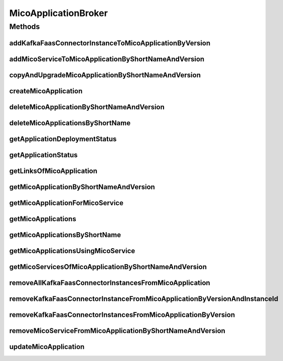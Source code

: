 .. java:import:: io.github.ust.mico.core.configuration KafkaFaasConnectorConfig

.. java:import:: io.github.ust.mico.core.dto.request MicoServiceDeploymentInfoRequestDTO

.. java:import:: io.github.ust.mico.core.dto.response.status MicoApplicationDeploymentStatusResponseDTO

.. java:import:: io.github.ust.mico.core.dto.response.status MicoApplicationStatusResponseDTO

.. java:import:: io.github.ust.mico.core.persistence MicoApplicationRepository

.. java:import:: io.github.ust.mico.core.persistence MicoServiceDeploymentInfoRepository

.. java:import:: io.github.ust.mico.core.persistence MicoServiceRepository

.. java:import:: io.github.ust.mico.core.resource ApplicationResource

.. java:import:: io.github.ust.mico.core.service MicoKubernetesClient

.. java:import:: io.github.ust.mico.core.service MicoStatusService

.. java:import:: io.github.ust.mico.core.util CollectionUtils

.. java:import:: io.github.ust.mico.core.util UIDUtils

.. java:import:: lombok.extern.slf4j Slf4j

.. java:import:: org.springframework.beans.factory.annotation Autowired

.. java:import:: org.springframework.hateoas Link

.. java:import:: org.springframework.stereotype Service

.. java:import:: java.util ArrayList

.. java:import:: java.util List

.. java:import:: java.util Optional

.. java:import:: java.util.stream Collectors

MicoApplicationBroker
=====================

.. java:package:: io.github.ust.mico.core.broker
   :noindex:

.. java:type:: @Slf4j @Service public class MicoApplicationBroker

Methods
-------
addKafkaFaasConnectorInstanceToMicoApplicationByVersion
^^^^^^^^^^^^^^^^^^^^^^^^^^^^^^^^^^^^^^^^^^^^^^^^^^^^^^^

.. java:method:: public MicoServiceDeploymentInfo addKafkaFaasConnectorInstanceToMicoApplicationByVersion(String applicationShortName, String applicationVersion, String kfConnectorVersion) throws MicoApplicationNotFoundException, MicoApplicationIsNotUndeployedException, KafkaFaasConnectorVersionNotFoundException
   :outertype: MicoApplicationBroker

   Adds a new KafkaFaasConnector instance to the \ ``kafkaFaasConnectorDeploymentInfos``\  of the \ :java:ref:`MicoApplication`\ . An unique instance ID will be created that is returned as part of a \ :java:ref:`MicoServiceDeploymentInfo`\ .

   :param applicationShortName: the short name of the \ :java:ref:`MicoApplication`\
   :param applicationVersion: the version of the \ :java:ref:`MicoApplication`\
   :param kfConnectorVersion: the version of the KafkaFaasConnector (\ :java:ref:`MicoService`\
   :throws MicoApplicationNotFoundException: if the \ ``MicoApplication``\  does not exist
   :throws MicoApplicationIsNotUndeployedException: if the \ ``MicoApplication``\  is not undeployed
   :throws KafkaFaasConnectorVersionNotFoundException: if the version of the KafkaFaasConnector does not exist in MICO
   :return: the \ :java:ref:`MicoServiceDeploymentInfo`\  including the newly created instance ID

addMicoServiceToMicoApplicationByShortNameAndVersion
^^^^^^^^^^^^^^^^^^^^^^^^^^^^^^^^^^^^^^^^^^^^^^^^^^^^

.. java:method:: public MicoServiceDeploymentInfo addMicoServiceToMicoApplicationByShortNameAndVersion(String applicationShortName, String applicationVersion, String serviceShortName, String serviceVersion) throws MicoApplicationNotFoundException, MicoServiceNotFoundException, MicoServiceAlreadyAddedToMicoApplicationException, MicoServiceAddedMoreThanOnceToMicoApplicationException, MicoApplicationIsNotUndeployedException, MicoTopicRoleUsedMultipleTimesException, MicoServiceDeploymentInformationNotFoundException, KubernetesResourceException, MicoApplicationDoesNotIncludeMicoServiceException, KafkaFaasConnectorNotAllowedHereException
   :outertype: MicoApplicationBroker

copyAndUpgradeMicoApplicationByShortNameAndVersion
^^^^^^^^^^^^^^^^^^^^^^^^^^^^^^^^^^^^^^^^^^^^^^^^^^

.. java:method:: public MicoApplication copyAndUpgradeMicoApplicationByShortNameAndVersion(String shortName, String version, String newVersion) throws MicoApplicationNotFoundException, MicoApplicationAlreadyExistsException
   :outertype: MicoApplicationBroker

createMicoApplication
^^^^^^^^^^^^^^^^^^^^^

.. java:method:: public MicoApplication createMicoApplication(MicoApplication micoApplication) throws MicoApplicationAlreadyExistsException
   :outertype: MicoApplicationBroker

deleteMicoApplicationByShortNameAndVersion
^^^^^^^^^^^^^^^^^^^^^^^^^^^^^^^^^^^^^^^^^^

.. java:method:: public void deleteMicoApplicationByShortNameAndVersion(String shortName, String version) throws MicoApplicationNotFoundException, MicoApplicationIsNotUndeployedException
   :outertype: MicoApplicationBroker

deleteMicoApplicationsByShortName
^^^^^^^^^^^^^^^^^^^^^^^^^^^^^^^^^

.. java:method:: public void deleteMicoApplicationsByShortName(String shortName) throws MicoApplicationIsNotUndeployedException
   :outertype: MicoApplicationBroker

getApplicationDeploymentStatus
^^^^^^^^^^^^^^^^^^^^^^^^^^^^^^

.. java:method:: public MicoApplicationDeploymentStatus getApplicationDeploymentStatus(String shortName, String version) throws MicoApplicationNotFoundException
   :outertype: MicoApplicationBroker

getApplicationStatus
^^^^^^^^^^^^^^^^^^^^

.. java:method:: public MicoApplicationStatusResponseDTO getApplicationStatus(String shortName, String version) throws MicoApplicationNotFoundException
   :outertype: MicoApplicationBroker

getLinksOfMicoApplication
^^^^^^^^^^^^^^^^^^^^^^^^^

.. java:method:: public Iterable<Link> getLinksOfMicoApplication(MicoApplication application)
   :outertype: MicoApplicationBroker

getMicoApplicationByShortNameAndVersion
^^^^^^^^^^^^^^^^^^^^^^^^^^^^^^^^^^^^^^^

.. java:method:: public MicoApplication getMicoApplicationByShortNameAndVersion(String shortName, String version) throws MicoApplicationNotFoundException
   :outertype: MicoApplicationBroker

getMicoApplicationForMicoService
^^^^^^^^^^^^^^^^^^^^^^^^^^^^^^^^

.. java:method::  MicoApplication getMicoApplicationForMicoService(String applicationShortName, String applicationVersion, String serviceShortName) throws MicoApplicationNotFoundException, MicoApplicationDoesNotIncludeMicoServiceException
   :outertype: MicoApplicationBroker

   Returns the \ :java:ref:`MicoApplication`\  for the provided short name and version if it exists and if it includes the \ :java:ref:`MicoService`\  with the provided short name.

   :param applicationShortName: the short name of the \ :java:ref:`MicoApplication`\
   :param applicationVersion: the version of the \ :java:ref:`MicoApplication`\
   :param serviceShortName: the short name of the \ :java:ref:`MicoService`\
   :throws MicoApplicationNotFoundException: if the \ ``MicoApplication``\  does not exist
   :throws MicoApplicationDoesNotIncludeMicoServiceException: if the \ ``MicoApplication``\  does not include the \ ``MicoService``\  with the provided short name
   :return: the \ :java:ref:`MicoApplication`\

getMicoApplications
^^^^^^^^^^^^^^^^^^^

.. java:method:: public List<MicoApplication> getMicoApplications()
   :outertype: MicoApplicationBroker

getMicoApplicationsByShortName
^^^^^^^^^^^^^^^^^^^^^^^^^^^^^^

.. java:method:: public List<MicoApplication> getMicoApplicationsByShortName(String shortName)
   :outertype: MicoApplicationBroker

getMicoApplicationsUsingMicoService
^^^^^^^^^^^^^^^^^^^^^^^^^^^^^^^^^^^

.. java:method:: public List<MicoApplication> getMicoApplicationsUsingMicoService(String serviceShortName, String serviceVersion)
   :outertype: MicoApplicationBroker

getMicoServicesOfMicoApplicationByShortNameAndVersion
^^^^^^^^^^^^^^^^^^^^^^^^^^^^^^^^^^^^^^^^^^^^^^^^^^^^^

.. java:method:: public List<MicoService> getMicoServicesOfMicoApplicationByShortNameAndVersion(String shortName, String version) throws MicoApplicationNotFoundException
   :outertype: MicoApplicationBroker

removeAllKafkaFaasConnectorInstancesFromMicoApplication
^^^^^^^^^^^^^^^^^^^^^^^^^^^^^^^^^^^^^^^^^^^^^^^^^^^^^^^

.. java:method:: public void removeAllKafkaFaasConnectorInstancesFromMicoApplication(String applicationShortName, String applicationVersion) throws MicoApplicationNotFoundException, MicoApplicationIsNotUndeployedException
   :outertype: MicoApplicationBroker

   Removes all KafkaFaasConnector instances from the \ :java:ref:`MicoApplication`\ .

   :param applicationShortName: the short name of the \ :java:ref:`MicoApplication`\
   :param applicationVersion: the version of the \ :java:ref:`MicoApplication`\
   :throws MicoApplicationNotFoundException: if the \ ``MicoApplication``\  does not exist
   :throws MicoApplicationIsNotUndeployedException: if the \ ``MicoApplication``\  is not undeployed

removeKafkaFaasConnectorInstanceFromMicoApplicationByVersionAndInstanceId
^^^^^^^^^^^^^^^^^^^^^^^^^^^^^^^^^^^^^^^^^^^^^^^^^^^^^^^^^^^^^^^^^^^^^^^^^

.. java:method:: public void removeKafkaFaasConnectorInstanceFromMicoApplicationByVersionAndInstanceId(String applicationShortName, String applicationVersion, String kfConnectorVersion, String instanceId) throws MicoApplicationNotFoundException, MicoApplicationIsNotUndeployedException, KafkaFaasConnectorInstanceNotFoundException, MicoApplicationDoesNotIncludeKFConnectorInstanceException
   :outertype: MicoApplicationBroker

   Removes a KafkaFaasConnector instance that has the requested instance id from the \ :java:ref:`MicoApplication`\ .

   :param applicationShortName: the short name of the \ :java:ref:`MicoApplication`\
   :param applicationVersion: the version of the \ :java:ref:`MicoApplication`\
   :param kfConnectorVersion: the version of the KafkaFaasConnector \ :java:ref:`MicoService`\
   :param instanceId: the instance ID of the \ :java:ref:`MicoServiceDeploymentInfo`\
   :throws MicoApplicationNotFoundException: if the \ ``MicoApplication``\  does not exist
   :throws MicoApplicationIsNotUndeployedException: if the \ ``MicoApplication``\  is not undeployed
   :throws KafkaFaasConnectorInstanceNotFoundException: if the instance of the KafkaFaasConnector does not exist in MICO
   :throws MicoApplicationDoesNotIncludeKFConnectorInstanceException: if the \ ``MicoApplication``\  does not include the KafkaFaasConnector deployment with the provided instance ID

removeKafkaFaasConnectorInstancesFromMicoApplicationByVersion
^^^^^^^^^^^^^^^^^^^^^^^^^^^^^^^^^^^^^^^^^^^^^^^^^^^^^^^^^^^^^

.. java:method:: public void removeKafkaFaasConnectorInstancesFromMicoApplicationByVersion(String applicationShortName, String applicationVersion, String kfConnectorVersion) throws MicoApplicationNotFoundException, MicoApplicationIsNotUndeployedException
   :outertype: MicoApplicationBroker

   Removes all KafkaFaasConnector instances that have the requested version from the \ :java:ref:`MicoApplication`\ .

   :param applicationShortName: the short name of the \ :java:ref:`MicoApplication`\
   :param applicationVersion: the version of the \ :java:ref:`MicoApplication`\
   :param kfConnectorVersion: the version of the KafkaFaasConnector \ :java:ref:`MicoService`\
   :throws MicoApplicationNotFoundException: if the \ ``MicoApplication``\  does not exist
   :throws MicoApplicationIsNotUndeployedException: if the \ ``MicoApplication``\  is not undeployed

removeMicoServiceFromMicoApplicationByShortNameAndVersion
^^^^^^^^^^^^^^^^^^^^^^^^^^^^^^^^^^^^^^^^^^^^^^^^^^^^^^^^^

.. java:method:: public MicoApplication removeMicoServiceFromMicoApplicationByShortNameAndVersion(String applicationShortName, String applicationVersion, String serviceShortName) throws MicoApplicationNotFoundException, MicoApplicationDoesNotIncludeMicoServiceException, MicoApplicationIsNotUndeployedException
   :outertype: MicoApplicationBroker

updateMicoApplication
^^^^^^^^^^^^^^^^^^^^^

.. java:method:: public MicoApplication updateMicoApplication(String shortName, String version, MicoApplication micoApplication) throws MicoApplicationNotFoundException, ShortNameOfMicoApplicationDoesNotMatchException, VersionOfMicoApplicationDoesNotMatchException, MicoApplicationIsNotUndeployedException
   :outertype: MicoApplicationBroker

